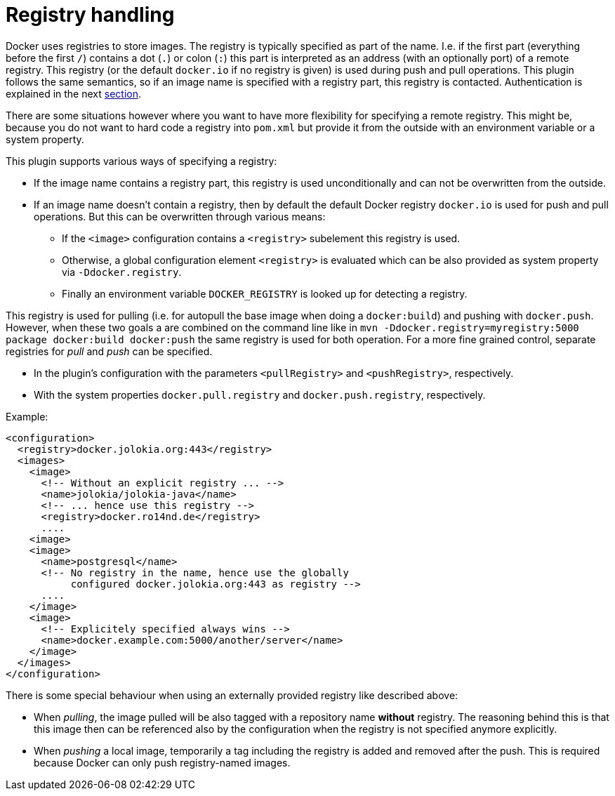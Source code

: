 [[registry]]
= Registry handling

Docker uses registries to store images. The registry is typically
specified as part of the name. I.e. if the first part (everything
before the first `/`) contains a dot (`.`) or colon (`:`) this part is
interpreted as an address (with an optionally port) of a remote
registry. This registry (or the default `docker.io` if no
registry is given) is used during push and pull operations. This
plugin follows the same semantics, so if an image name is specified
with a registry part, this registry is contacted. Authentication is
explained in the next <<_authentication,section>>.

There are some situations however where you want to have more
flexibility for specifying a remote registry. This might be, because
you do not want to hard code a registry into `pom.xml` but
provide it from the outside with an environment variable or a system
property.

This plugin supports various ways of specifying a registry:

* If the image name contains a registry part, this registry is used
unconditionally and can not be overwritten from the outside.
* If an image name doesn't contain a registry, then by default the
default Docker registry `docker.io` is used for push and pull
operations. But this can be overwritten through various means:
** If the `<image>` configuration contains a `<registry>` subelement
this registry is used.
** Otherwise, a global configuration element `<registry>` is
evaluated which can be also provided as system property via
`-Ddocker.registry`.
** Finally an environment variable `DOCKER_REGISTRY` is looked up for
detecting a registry.

This registry is used for pulling (i.e. for autopull the base image
when doing a `docker:build`) and pushing with `docker.push`. However,
when these two goals a are combined on the command line like in `mvn
-Ddocker.registry=myregistry:5000 package docker:build docker:push`
the same registry is used for both operation. For a more fine grained
control, separate registries for _pull_ and _push_ can be specified.

* In the plugin's configuration with the parameters `<pullRegistry>` and
`<pushRegistry>`, respectively.
* With the system properties `docker.pull.registry` and
`docker.push.registry`, respectively.

Example:

[source,xml]
----
<configuration>
  <registry>docker.jolokia.org:443</registry>
  <images>
    <image>
      <!-- Without an explicit registry ... -->
      <name>jolokia/jolokia-java</name>
      <!-- ... hence use this registry -->
      <registry>docker.ro14nd.de</registry>
      ....
    <image>
    <image>
      <name>postgresql</name>
      <!-- No registry in the name, hence use the globally
           configured docker.jolokia.org:443 as registry -->
      ....
    </image>
    <image>
      <!-- Explicitely specified always wins -->
      <name>docker.example.com:5000/another/server</name>
    </image>
  </images>
</configuration>
----

There is some special behaviour when using an externally provided
registry like described above:

* When _pulling_, the image pulled will be also tagged with a repository
name *without* registry. The reasoning behind this is that this
image then can be referenced also by the configuration when the
registry is not specified anymore explicitly.
* When _pushing_ a local image, temporarily a tag including the
registry is added and removed after the push. This is required
because Docker can only push registry-named images.

